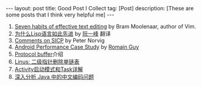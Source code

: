 #+SEQ_TODO: TODO(t!) DONE(d@/!)
#+OPTIONS: toc:nil
#+OPTIONS: ^:nil

#+BEGIN_HTML
---
layout: post
title: Good Post I Collect
tag: [Post]
description: [These are some posts that I think very helpful me]
---
#+END_HTML

1. [[http://www.moolenaar.net/habits.html][Seven habits of effective text editing]] by Bram Moolenaar, author of Vim.
2. [[http://www.ruanyifeng.com/blog/2010/10/why_lisp_is_superior.html][为什么Lisp语言如此先进]] by [[http://www.ruanyifeng.com/blog/][阮一峰]] 翻译<<黑客与画家>>
3. [[http://www.amazon.com/review/R403HR4VL71K8/ref=cm_cr_dp_title?ie=UTF8&ASIN=0262510871&channel=detail-glance&nodeID=283155&store=books][Comments on SICP]] by Peter Norvig
4. [[http://www.curious-creature.com/docs/android-performance-case-study-1.html][Android Performance Case Study]] by [[http://www.curious-creature.com/][Romain Guy]]
5. [[http://www.ibm.com/developerworks/cn/linux/l-cn-gpb/][Protocol buffer]]介绍
6. [[http://coolshell.cn/articles/8990.html][Linus: 二级指针删除单链表]]
7. [[http://blog.akquinet.de/2011/02/25/android-activities-and-tasks-series-%E2%80%93-activity%C2%A0attributes/][Activity启动模式和Task详解]]
8. [[https://www.ibm.com/developerworks/cn/java/j-lo-chinesecoding/][深入分析 Java 中的中文编码问题]]
